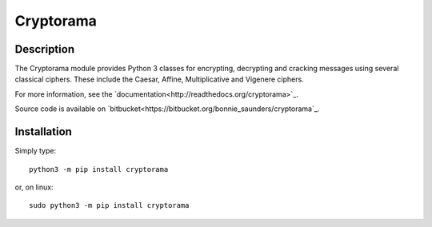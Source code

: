 Cryptorama
===========

Description
-----------

The Cryptorama module provides Python 3 classes for encrypting, decrypting and
cracking messages using several classical ciphers.  These include the Caesar,
Affine, Multiplicative and Vigenere ciphers.

For more information, see the `documentation<http://readthedocs.org/cryptorama>`_.

Source code is available on `bitbucket<https://bitbucket.org/bonnie_saunders/cryptorama`_.

Installation
------------

Simply type::

  python3 -m pip install cryptorama

or, on linux::

  sudo python3 -m pip install cryptorama


